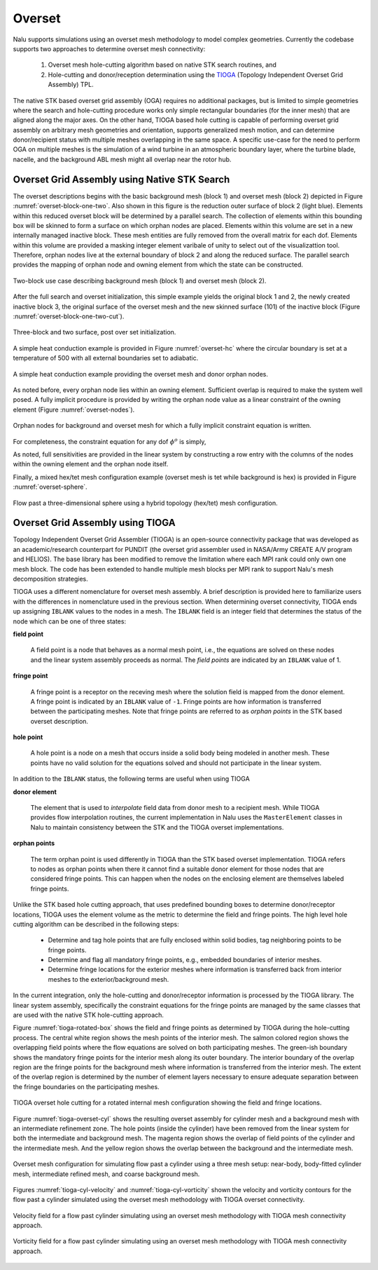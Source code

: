 Overset
-------

Nalu supports simulations using an overset mesh methodology to model complex
geometries. Currently the codebase supports two approaches to determine overset
mesh connectivity:

  #. Overset mesh hole-cutting algorithm based on native STK search routines, and

  #. Hole-cutting and donor/reception determination using the `TIOGA
     <https://github.com/jsitaraman/tioga>`_ (Topology Independent Overset Grid
     Assembly) TPL.

The native STK based overset grid assembly (OGA) requires no additional
packages, but is limited to simple geometries where the search and hole-cutting
procedure works only simple rectangular boundaries (for the inner mesh) that are
aligned along the major axes. On the other hand, TIOGA based hole cutting is
capable of performing overset grid assembly on arbitrary mesh geometries and
orientation, supports generalized mesh motion, and can determine donor/recipient
status with multiple meshes overlapping in the same space. A specific use-case
for the need to perform OGA on multiple meshes is the simulation of a wind
turbine in an atmospheric boundary layer, where the turbine blade, nacelle, and
the background ABL mesh might all overlap near the rotor hub.

Overset Grid Assembly using Native STK Search
~~~~~~~~~~~~~~~~~~~~~~~~~~~~~~~~~~~~~~~~~~~~~

The overset descriptions begins with the basic background mesh (block 1)
and overset mesh (block 2) depicted in Figure :numref:`overset-block-one-two`. Also
shown in this figure is the reduction outer surface of block 2 (light
blue). Elements within this reduced overset block will be determined by
a parallel search. The collection of elements within this bounding box
will be skinned to form a surface on which orphan nodes are placed.
Elements within this volume are set in a new internally managed inactive
block. These mesh entities are fully removed from the overall matrix for
each dof. Elements within this volume are provided a masking integer
element varibale of unity to select out of the visualizattion tool.
Therefore, orphan nodes live at the external boundary of block 2 and
along the reduced surface. The parallel search provides the mapping of
orphan node and owning element from which the state can be
constructed.


.. _overset-block-one-two:

.. figure:: images/oversetBlockOneTwo.png
   :width: 500px
   :align: center

   Two-block use case describing background mesh (block 1) and overset
   mesh (block 2).


After the full search and overset initialization, this simple example
yields the original block 1 and 2, the newly created inactive block 3,
the original surface of the overset mesh and the new skinned surface
(101) of the inactive block (Figure :numref:`overset-block-one-two-cut`).


.. _overset-block-one-two-cut:

.. figure:: images/oversetBlockOneTwoCut.png
   :width: 500px
   :align: center

   Three-block and two surface, post over set initialization.


A simple heat conduction example is provided in Figure :numref:`overset-hc` where
the circular boundary is set at a temperature of 500 with all external
boundaries set to adiabatic.


.. _overset-hc:

.. figure:: images/oversetHC.png
   :width: 500px
   :align: center

   A simple heat conduction example providing the overset mesh and donor
   orphan nodes.


As noted before, every orphan node lies within an owning element.
Sufficient overlap is required to make the system well posed. A fully
implicit procedure is provided by writing the orphan node value as a
linear constraint of the owning element (Figure :numref:`overset-nodes`).


.. _overset-nodes:

.. figure:: images/oversetNodes.png
   :width: 500px
   :align: center

   Orphan nodes for background and overset mesh for which a fully
   implicit constraint equation is written.

For completeness, the constraint equation for any dof :math:`\phi^o` is
simply,

.. math::
   :label: constraint

   \phi^o - \sum N_k \phi_k = 0.


As noted, full sensitivities are provided in the linear system by
constructing a row entry with the columns of the nodes within the owning
element and the orphan node itself.

Finally, a mixed hex/tet mesh configuration example (overset mesh is tet
while background is hex) is provided in Figure :numref:`overset-sphere`.


.. _overset-sphere:

.. figure:: images/oversetSphere.png
   :width: 500px
   :align: center

   Flow past a three-dimensional sphere using a hybrid topology
   (hex/tet) mesh configuration.


Overset Grid Assembly using TIOGA
~~~~~~~~~~~~~~~~~~~~~~~~~~~~~~~~~

Topology Independent Overset Grid Assembler (TIOGA) is an open-source
connectivity package that was developed as an academic/research counterpart for
PUNDIT (the overset grid assembler used in NASA/Army CREATE A/V program and
HELIOS). The base library has been modified to remove the limitation where each
MPI rank could only own one mesh block. The code has been extended to handle
multiple mesh blocks per MPI rank to support Nalu's mesh decomposition
strategies.

TIOGA uses a different nomenclature for overset mesh assembly. A brief
description is provided here to familiarize users with the differences in
nomenclature used in the previous section. When determining overset
connectivity, TIOGA ends up assigning ``IBLANK`` values to the nodes in a mesh.
The ``IBLANK`` field is an integer field that determines the status of the node
which can be one of three states:

**field point**

  A field point is a node that behaves as a normal mesh point, i.e., the
  equations are solved on these nodes and the linear system assembly proceeds as
  normal. The *field points* are indicated by an ``IBLANK`` value of 1.

**fringe point**

  A fringe point is a receptor on the receving mesh where the solution field is
  mapped from the donor element. A fringe point is indicated by an ``IBLANK``
  value of ``-1``. Fringe points are how information is transferred between the
  participating meshes. Note that fringe points are referred to as *orphan
  points* in the STK based overset description.

**hole point**

  A hole point is a node on a mesh that occurs inside a solid body being modeled
  in another mesh. These points have no valid solution for the equations solved
  and should not participate in the linear system.

In addition to the ``IBLANK`` status, the following terms are useful when using
TIOGA

**donor element**

  The element that is used to *interpolate* field data from donor mesh to a
  recipient mesh. While TIOGA provides flow interpolation routines, the current
  implementation in Nalu uses the ``MasterElement`` classes in Nalu to maintain
  consistency between the STK and the TIOGA overset implementations.

**orphan points**

  The term orphan point is used differently in TIOGA than the STK based overset
  implementation. TIOGA refers to nodes as orphan points when there it cannot
  find a suitable donor element for those nodes that are considered fringe
  points. This can happen when the nodes on the enclosing element are themselves
  labeled fringe points.

Unlike the STK based hole cutting approach, that uses predefined bounding boxes
to determine donor/receptor locations, TIOGA uses the element volume as the
metric to determine the field and fringe points. The high level hole cutting
algorithm can be described in the following steps:

  - Determine and tag hole points that are fully enclosed within solid bodies,
    tag neighboring points to be fringe points.

  - Determine and flag all mandatory fringe points, e.g., embedded boundaries of
    interior meshes.

  - Determine fringe locations for the exterior meshes where information is
    transferred back from interior meshes to the exterior/background mesh.

In the current integration, only the hole-cutting and donor/receptor
information is processed by the TIOGA library. The linear system assembly,
specifically the constraint equations for the fringe points are managed by the
same classes that are used with the native STK hole-cutting approach.

Figure :numref:`tioga-rotated-box` shows the field and fringe points as
determined by TIOGA during the hole-cutting process. The central white region
shows the mesh points of the interior mesh. The salmon colored region shows the
overlapping field points where the flow equations are solved on both
participating meshes. The green-ish boundary shows the mandatory fringe points
for the interior mesh along its outer boundary. The interior boundary of the
overlap region are the fringe points for the background mesh where information
is transferred from the interior mesh. The extent of the overlap region is
determined by the number of element layers necessary to ensure adequate
separation between the fringe boundaries on the participating meshes.

.. _tioga-rotated-box:

.. figure:: images/rotbox_overset.png
   :align: center
   :width: 500px

   TIOGA overset hole cutting for a rotated internal mesh configuration showing
   the field and fringe locations.

Figure :numref:`tioga-overset-cyl` shows the resulting overset assembly for
cylinder mesh and a background mesh with an intermediate refinement zone. The
hole points (inside the cylinder) have been removed from the linear system for
both the intermediate and background mesh. The magenta region shows the overlap
of field points of the cylinder and the intermediate mesh. And the yellow region
shows the overlap between the background and the intermediate mesh.

.. _tioga-cyl-nested:

.. figure:: images/cylinder_overset.png
   :align: center
   :width: 500px

   Overset mesh configuration for simulating flow past a cylinder using a three
   mesh setup: near-body, body-fitted cylinder mesh, intermediate refined mesh,
   and coarse background mesh.

Figures :numref:`tioga-cyl-velocity` and :numref:`tioga-cyl-vorticity` shown the
velocity and vorticity contours for the flow past a cylinder simulated using the
overset mesh methodology with TIOGA overset connectivity.

.. _tioga-cyl-velocity:

.. figure:: images/tioga_cyl_velocity.png
   :align: center
   :width: 500px

   Velocity field for a flow past cylinder simulating using an overset mesh
   methodology with TIOGA mesh connectivity approach.

.. _tioga-cyl-vorticity:

.. figure:: images/tioga_cyl_vorticity.png
   :align: center
   :width: 500px

   Vorticity field for a flow past cylinder simulating using an overset mesh
   methodology with TIOGA mesh connectivity approach.
